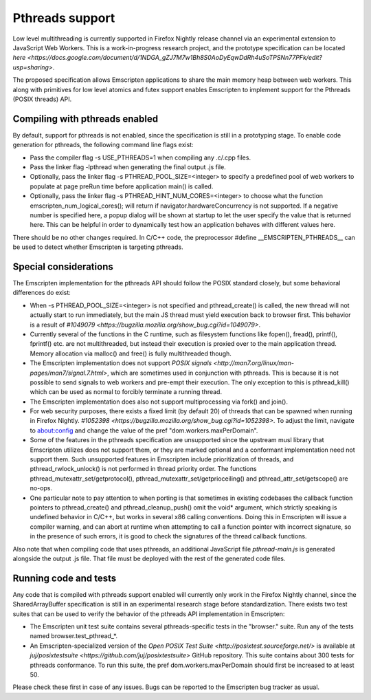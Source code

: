 .. Pthreads support:

==============================
Pthreads support
==============================

Low level multithreading is currently supported in Firefox Nightly release channel via an experimental extension to JavaScript Web Workers. This is a work-in-progress research project, and the prototype specification can be located `here <https://docs.google.com/document/d/1NDGA_gZJ7M7w1Bh8S0AoDyEqwDdRh4uSoTPSNn77PFk/edit?usp=sharing>`.

The proposed specification allows Emscripten applications to share the main memory heap between web workers. This along with primitives for low level atomics and futex support enables Emscripten to implement support for the Pthreads (POSIX threads) API.

Compiling with pthreads enabled
===============================

By default, support for pthreads is not enabled, since the specification is still in a prototyping stage. To enable code generation for pthreads, the following command line flags exist:

- Pass the compiler flag -s USE_PTHREADS=1 when compiling any .c/.cpp files.
- Pass the linker flag -lpthread when generating the final output .js file.
- Optionally, pass the linker flag -s PTHREAD_POOL_SIZE=<integer> to specify a predefined pool of web workers to populate at page preRun time before application main() is called.
- Optionally, pass the linker flag -s PTHREAD_HINT_NUM_CORES=<integer> to choose what the function emscripten_num_logical_cores(); will return if navigator.hardwareConcurrency is not supported. If a negative number is specified here, a popup dialog will be shown at startup to let the user specify the value that is returned here. This can be helpful in order to dynamically test how an application behaves with different values here. 

There should be no other changes required. In C/C++ code, the preprocessor #define __EMSCRIPTEN_PTHREADS__ can be used to detect whether Emscripten is targeting pthreads.

Special considerations
======================

The Emscripten implementation for the pthreads API should follow the POSIX standard closely, but some behavioral differences do exist:

- When -s PTHREAD_POOL_SIZE=<integer> is not specified and pthread_create() is called, the new thread will not actually start to run immediately, but the main JS thread must yield execution back to browser first. This behavior is a result of `#1049079 <https://bugzilla.mozilla.org/show_bug.cgi?id=1049079>`.

- Currently several of the functions in the C runtime, such as filesystem functions like fopen(), fread(), printf(), fprintf() etc. are not multithreaded, but instead their execution is proxied over to the main application thread. Memory allocation via malloc() and free() is fully multithreaded though.

- The Emscripten implementation does not support `POSIX signals <http://man7.org/linux/man-pages/man7/signal.7.html>`, which are sometimes used in conjunction with pthreads. This is because it is not possible to send signals to web workers and pre-empt their execution. The only exception to this is pthread_kill() which can be used as normal to forcibly terminate a running thread.

- The Emscripten implementation does also not support multiprocessing via fork() and join().

- For web security purposes, there exists a fixed limit (by default 20) of threads that can be spawned when running in Firefox Nightly. `#1052398 <https://bugzilla.mozilla.org/show_bug.cgi?id=1052398>`. To adjust the limit, navigate to about:config and change the value of the pref "dom.workers.maxPerDomain".

- Some of the features in the pthreads specification are unsupported since the upstream musl library that Emscripten utilizes does not support them, or they are marked optional and a conformant implementation need not support them. Such unsupported features in Emscripten include prioritization of threads, and pthread_rwlock_unlock() is not performed in thread priority order. The functions pthread_mutexattr_set/getprotocol(), pthread_mutexattr_set/getprioceiling() and pthread_attr_set/getscope() are no-ops.

- One particular note to pay attention to when porting is that sometimes in existing codebases the callback function pointers to pthread_create() and pthread_cleanup_push() omit the void* argument, which strictly speaking is undefined behavior in C/C++, but works in several x86 calling conventions. Doing this in Emscripten will issue a compiler warning, and can abort at runtime when attempting to call a function pointer with incorrect signature, so in the presence of such errors, it is good to check the signatures of the thread callback functions.

Also note that when compiling code that uses pthreads, an additional JavaScript file `pthread-main.js` is generated alongside the output .js file. That file must be deployed with the rest of the generated code files.

Running code and tests
======================

Any code that is compiled with pthreads support enabled will currently only work in the Firefox Nightly channel, since the SharedArrayBuffer specification is still in an experimental research stage before standardization. There exists two test suites that can be used to verify the behavior of the pthreads API implementation in Emscripten:

- The Emscripten unit test suite contains several pthreads-specific tests in the "browser." suite. Run any of the tests named browser.test_pthread_*.

- An Emscripten-specialized version of the `Open POSIX Test Suite <http://posixtest.sourceforge.net/>` is available at `juj/posixtestsuite <https://github.com/juj/posixtestsuite>` GitHub repository. This suite contains about 300 tests for pthreads conformance. To run this suite, the pref dom.workers.maxPerDomain should first be increased to at least 50.

Please check these first in case of any issues. Bugs can be reported to the Emscripten bug tracker as usual.

